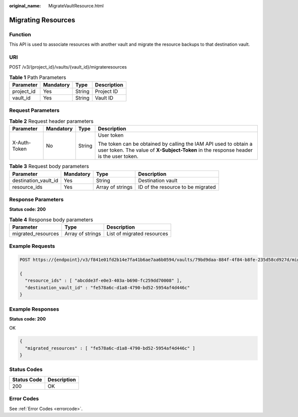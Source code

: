 :original_name: MigrateVaultResource.html

.. _MigrateVaultResource:

Migrating Resources
===================

Function
--------

This API is used to associate resources with another vault and migrate the resource backups to that destination vault.

URI
---

POST /v3/{project_id}/vaults/{vault_id}/migrateresources

.. table:: **Table 1** Path Parameters

   ========== ========= ====== ===========
   Parameter  Mandatory Type   Description
   ========== ========= ====== ===========
   project_id Yes       String Project ID
   vault_id   Yes       String Vault ID
   ========== ========= ====== ===========

Request Parameters
------------------

.. table:: **Table 2** Request header parameters

   +-----------------+-----------------+-----------------+----------------------------------------------------------------------------------------------------------------------------------------------------------+
   | Parameter       | Mandatory       | Type            | Description                                                                                                                                              |
   +=================+=================+=================+==========================================================================================================================================================+
   | X-Auth-Token    | No              | String          | User token                                                                                                                                               |
   |                 |                 |                 |                                                                                                                                                          |
   |                 |                 |                 | The token can be obtained by calling the IAM API used to obtain a user token. The value of **X-Subject-Token** in the response header is the user token. |
   +-----------------+-----------------+-----------------+----------------------------------------------------------------------------------------------------------------------------------------------------------+

.. table:: **Table 3** Request body parameters

   +----------------------+-----------+------------------+-----------------------------------+
   | Parameter            | Mandatory | Type             | Description                       |
   +======================+===========+==================+===================================+
   | destination_vault_id | Yes       | String           | Destination vault                 |
   +----------------------+-----------+------------------+-----------------------------------+
   | resource_ids         | Yes       | Array of strings | ID of the resource to be migrated |
   +----------------------+-----------+------------------+-----------------------------------+

Response Parameters
-------------------

**Status code: 200**

.. table:: **Table 4** Response body parameters

   ================== ================ ==========================
   Parameter          Type             Description
   ================== ================ ==========================
   migrated_resources Array of strings List of migrated resources
   ================== ================ ==========================

Example Requests
----------------

.. code-block:: text

   POST https://{endpoint}/v3/f841e01fd2b14e7fa41b6ae7aa6b0594/vaults/79bd9daa-884f-4f84-b8fe-235d58cd927d/migrateresources

   {
     "resource_ids" : [ "abcdde3f-e0e3-403a-b690-fc259dd70008" ],
     "destination_vault_id" : "fe578a6c-d1a8-4790-bd52-5954af4d446c"
   }

Example Responses
-----------------

**Status code: 200**

OK

.. code-block::

   {
     "migrated_resources" : [ "fe578a6c-d1a8-4790-bd52-5954af4d446c" ]
   }

Status Codes
------------

=========== ===========
Status Code Description
=========== ===========
200         OK
=========== ===========

Error Codes
-----------

See :ref:`Error Codes <errorcode>`.
